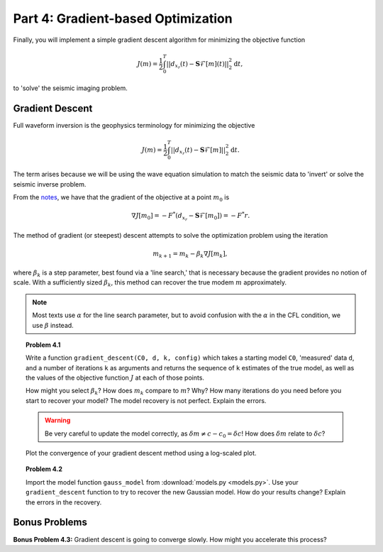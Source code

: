 ***********************************
Part 4: Gradient-based Optimization
***********************************

Finally, you will implement a simple gradient descent algorithm for minimizing
the objective function

.. math::

   J(m) = \frac{1}{2}\int_0^T||d_{x_r}(t) - \mathbf{S}\mathcal{F}[m](t)||_2^2
   \textrm{d}t,

to 'solve' the seismic imaging problem.

Gradient Descent
================

Full waveform inversion is the geophysics terminology for minimizing the
objective

.. math::

   J(m) = \frac{1}{2}\int_0^T||d_{x_r}(t) - \mathbf{S}\mathcal{F}[m]||_2^2 \textrm{d}t.

The term arises because we will be using the wave equation simulation to match
the seismic data to 'invert' or solve the seismic inverse problem.

From the `notes <http://math.mit.edu/icg/resources/notes325.pdf>`_, we have
that the gradient of the objective at a point :math:`m_0` is

.. math::

   \nabla J[m_0] = -F^*(d_{x_r} - \mathbf{S}\mathcal{F}[m_0] ) = -F^*r.

The method of gradient (or steepest) descent attempts to solve the
optimization problem using the iteration

.. math::

   m_{k+1} = m_k -\beta_k \nabla J[m_k],

where :math:`\beta_k` is a step parameter, best found via a 'line search,'
that is necessary because the gradient provides no notion of scale. With a
sufficiently sized :math:`\beta_k`, this method can recover the true modem
:math:`m` approximately.

.. note::

    Most texts use :math:`\alpha` for the line search parameter, but to avoid
    confusion with the :math:`\alpha` in the CFL condition, we use
    :math:`\beta` instead.

.. topic:: Problem 4.1

    Write a function ``gradient_descent(C0, d, k, config)`` which takes a
    starting model ``C0``, 'measured' data ``d``, and a number of iterations
    ``k`` as arguments and returns the sequence of ``k`` estimates of the true
    model, as well as the values of the objective function :math:`J` at each
    of those points.

    How might you select :math:`\beta_k`? How does :math:`m_k` compare to
    :math:`m`? Why? How many iterations do you need before you start to
    recover your model? The model recovery is not perfect. Explain the errors.

    .. warning::

        Be very careful to update the model correctly, as :math:`\delta m \ne
        c - c_0 = \delta c`! How does :math:`\delta m` relate to :math:`\delta
        c`?

    Plot the convergence of your gradient descent method using a log-scaled plot.


.. topic:: Problem 4.2

    Import the model function ``gauss_model`` from :download:`models.py
    <models.py>`. Use your ``gradient_descent`` function to try to recover the
    new Gaussian model. How do your results change? Explain the errors in the
    recovery.


Bonus Problems
==============

**Bonus Problem 4.3:** Gradient descent is going to converge slowly. How might
you accelerate this process?
